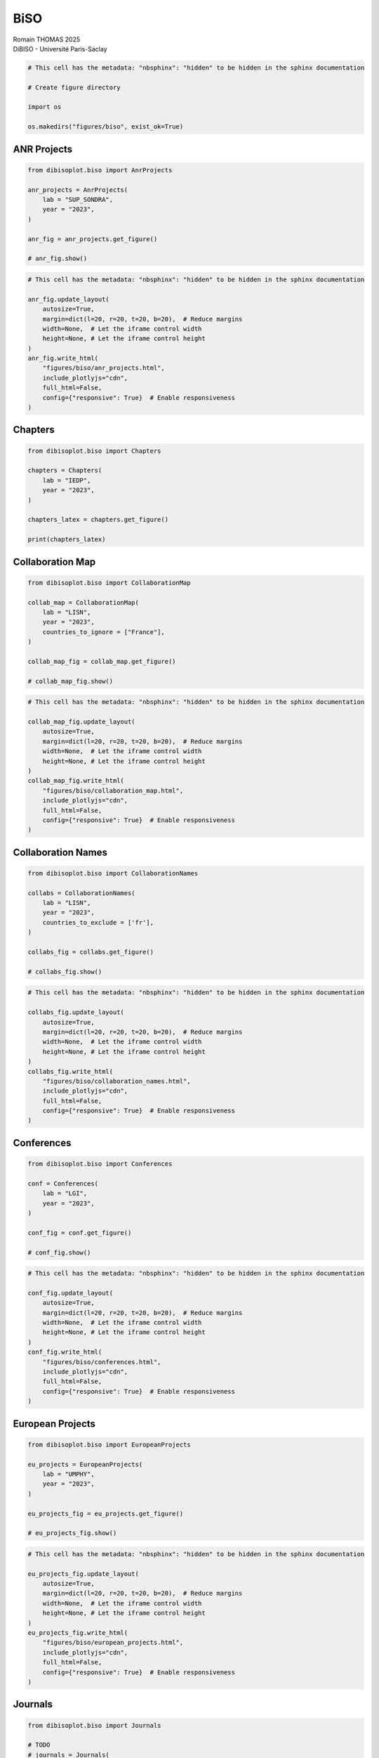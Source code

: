 BiSO
====

| Romain THOMAS 2025
| DiBISO - Université Paris-Saclay

.. code:: ipython3

    # This cell has the metadata: "nbsphinx": "hidden" to be hidden in the sphinx documentation
    
    # Create figure directory
    
    import os
    
    os.makedirs("figures/biso", exist_ok=True)

ANR Projects
------------

.. code:: ipython3

    from dibisoplot.biso import AnrProjects
    
    anr_projects = AnrProjects(
        lab = "SUP_SONDRA",
        year = "2023",
    )
    
    anr_fig = anr_projects.get_figure()
    
    # anr_fig.show()

.. code:: ipython3

    # This cell has the metadata: "nbsphinx": "hidden" to be hidden in the sphinx documentation
    
    anr_fig.update_layout(
        autosize=True,
        margin=dict(l=20, r=20, t=20, b=20),  # Reduce margins
        width=None,  # Let the iframe control width
        height=None, # Let the iframe control height
    )
    anr_fig.write_html(
        "figures/biso/anr_projects.html",
        include_plotlyjs="cdn",
        full_html=False,
        config={"responsive": True}  # Enable responsiveness
    )

.. container::

Chapters
--------

.. code:: ipython3

    from dibisoplot.biso import Chapters
    
    chapters = Chapters(
        lab = "IEDP",
        year = "2023",
    )
    
    chapters_latex = chapters.get_figure()
    
    print(chapters_latex)

Collaboration Map
-----------------

.. code:: ipython3

    from dibisoplot.biso import CollaborationMap
    
    collab_map = CollaborationMap(
        lab = "LISN",
        year = "2023",
        countries_to_ignore = ["France"],
    )
    
    collab_map_fig = collab_map.get_figure()
    
    # collab_map_fig.show()

.. code:: ipython3

    # This cell has the metadata: "nbsphinx": "hidden" to be hidden in the sphinx documentation
    
    collab_map_fig.update_layout(
        autosize=True,
        margin=dict(l=20, r=20, t=20, b=20),  # Reduce margins
        width=None,  # Let the iframe control width
        height=None, # Let the iframe control height
    )
    collab_map_fig.write_html(
        "figures/biso/collaboration_map.html",
        include_plotlyjs="cdn",
        full_html=False,
        config={"responsive": True}  # Enable responsiveness
    )

.. container::

Collaboration Names
-------------------

.. code:: ipython3

    from dibisoplot.biso import CollaborationNames
    
    collabs = CollaborationNames(
        lab = "LISN",
        year = "2023",
        countries_to_exclude = ['fr'],
    )
    
    collabs_fig = collabs.get_figure()
    
    # collabs_fig.show()

.. code:: ipython3

    # This cell has the metadata: "nbsphinx": "hidden" to be hidden in the sphinx documentation
    
    collabs_fig.update_layout(
        autosize=True,
        margin=dict(l=20, r=20, t=20, b=20),  # Reduce margins
        width=None,  # Let the iframe control width
        height=None, # Let the iframe control height
    )
    collabs_fig.write_html(
        "figures/biso/collaboration_names.html",
        include_plotlyjs="cdn",
        full_html=False,
        config={"responsive": True}  # Enable responsiveness
    )

.. container::

Conferences
-----------

.. code:: ipython3

    from dibisoplot.biso import Conferences
    
    conf = Conferences(
        lab = "LGI",
        year = "2023",
    )
    
    conf_fig = conf.get_figure()
    
    # conf_fig.show()

.. code:: ipython3

    # This cell has the metadata: "nbsphinx": "hidden" to be hidden in the sphinx documentation
    
    conf_fig.update_layout(
        autosize=True,
        margin=dict(l=20, r=20, t=20, b=20),  # Reduce margins
        width=None,  # Let the iframe control width
        height=None, # Let the iframe control height
    )
    conf_fig.write_html(
        "figures/biso/conferences.html",
        include_plotlyjs="cdn",
        full_html=False,
        config={"responsive": True}  # Enable responsiveness
    )

.. container::

European Projects
-----------------

.. code:: ipython3

    from dibisoplot.biso import EuropeanProjects
    
    eu_projects = EuropeanProjects(
        lab = "UMPHY",
        year = "2023",
    )
    
    eu_projects_fig = eu_projects.get_figure()
    
    # eu_projects_fig.show()

.. code:: ipython3

    # This cell has the metadata: "nbsphinx": "hidden" to be hidden in the sphinx documentation
    
    eu_projects_fig.update_layout(
        autosize=True,
        margin=dict(l=20, r=20, t=20, b=20),  # Reduce margins
        width=None,  # Let the iframe control width
        height=None, # Let the iframe control height
    )
    eu_projects_fig.write_html(
        "figures/biso/european_projects.html",
        include_plotlyjs="cdn",
        full_html=False,
        config={"responsive": True}  # Enable responsiveness
    )

.. container::

Journals
--------

.. code:: ipython3

    from dibisoplot.biso import Journals
    
    # TODO
    # journals = Journals(
    #     lab = "",
    #     year = "2023",
    # )
    
    # journals_fig = journals.get_figure()
    
    # journals_fig.show()

Open Access Works
-----------------

.. code:: ipython3

    from dibisoplot.biso import OpenAccessWorks
    
    oa_works = OpenAccessWorks(
        lab = "EM2C",
        year = 2023,
    )
    
    oa_works_fig = oa_works.get_figure()
    
    # oa_works_fig.show()

.. code:: ipython3

    # This cell has the metadata: "nbsphinx": "hidden" to be hidden in the sphinx documentation
    
    oa_works_fig.update_layout(
        autosize=True,
        margin=dict(l=20, r=20, t=20, b=20),  # Reduce margins
        width=None,  # Let the iframe control width
        height=None, # Let the iframe control height
    )
    oa_works_fig.write_html(
        "figures/biso/open_access_works.html",
        include_plotlyjs="cdn",
        full_html=False,
        config={"responsive": True}  # Enable responsiveness
    )

.. container::

Works Type
----------

.. code:: ipython3

    from dibisoplot.biso import WorksType
    
    works_type = WorksType(
        lab = "LGI",
        year = "2023",
    )
    
    works_type_fig = works_type.get_figure()
    
    # works_type_fig.show()

.. code:: ipython3

    # This cell has the metadata: "nbsphinx": "hidden" to be hidden in the sphinx documentation
    
    works_type_fig.update_layout(
        autosize=True,
        margin=dict(l=20, r=20, t=20, b=20),  # Reduce margins
        width=None,  # Let the iframe control width
        height=None, # Let the iframe control height
    )
    works_type_fig.write_html(
        "figures/biso/works_type.html",
        include_plotlyjs="cdn",
        full_html=False,
        config={"responsive": True}  # Enable responsiveness
    )

.. container::
